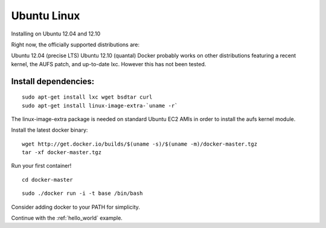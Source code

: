 .. _ubuntu_linux:

Ubuntu Linux
============

Installing on Ubuntu 12.04 and 12.10

Right now, the officially supported distributions are:

Ubuntu 12.04 (precise LTS)
Ubuntu 12.10 (quantal)
Docker probably works on other distributions featuring a recent kernel, the AUFS patch, and up-to-date lxc. However this has not been tested.

Install dependencies:
---------------------

::

    sudo apt-get install lxc wget bsdtar curl
    sudo apt-get install linux-image-extra-`uname -r`

The linux-image-extra package is needed on standard Ubuntu EC2 AMIs in order to install the aufs kernel module.

Install the latest docker binary:

::

    wget http://get.docker.io/builds/$(uname -s)/$(uname -m)/docker-master.tgz
    tar -xf docker-master.tgz

Run your first container!

::

    cd docker-master

::

    sudo ./docker run -i -t base /bin/bash

Consider adding docker to your PATH for simplicity.


Continue with the :ref:`hello_world` example.